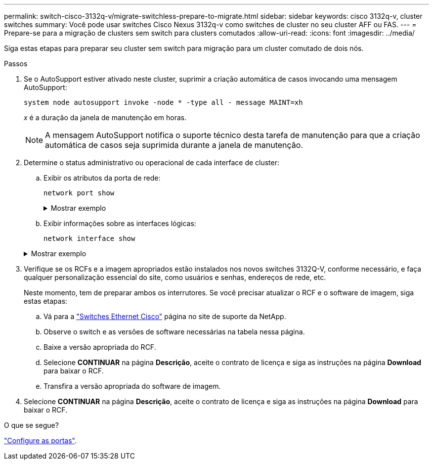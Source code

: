 ---
permalink: switch-cisco-3132q-v/migrate-switchless-prepare-to-migrate.html 
sidebar: sidebar 
keywords: cisco 3132q-v, cluster switches 
summary: Você pode usar switches Cisco Nexus 3132q-v como switches de cluster no seu cluster AFF ou FAS. 
---
= Prepare-se para a migração de clusters sem switch para clusters comutados
:allow-uri-read: 
:icons: font
:imagesdir: ../media/


[role="lead"]
Siga estas etapas para preparar seu cluster sem switch para migração para um cluster comutado de dois nós.

.Passos
. Se o AutoSupport estiver ativado neste cluster, suprimir a criação automática de casos invocando uma mensagem AutoSupport:
+
`system node autosupport invoke -node * -type all - message MAINT=xh`

+
_x_ é a duração da janela de manutenção em horas.

+
[NOTE]
====
A mensagem AutoSupport notifica o suporte técnico desta tarefa de manutenção para que a criação automática de casos seja suprimida durante a janela de manutenção.

====
. Determine o status administrativo ou operacional de cada interface de cluster:
+
.. Exibir os atributos da porta de rede:
+
`network port show`

+
.Mostrar exemplo
[%collapsible]
====
[listing]
----
cluster::*> network port show -role cluster
  (network port show)
Node: n1
                                                                       Ignore
                                                  Speed(Mbps) Health   Health
Port      IPspace      Broadcast Domain Link MTU  Admin/Oper  Status   Status
--------- ------------ ---------------- ---- ---- ----------- -------- ------
e4a       Cluster      Cluster          up   9000 auto/40000  -        -
e4e       Cluster      Cluster          up   9000 auto/40000  -        -

Node: n2
                                                                       Ignore
                                                  Speed(Mbps) Health   Health
Port      IPspace      Broadcast Domain Link MTU  Admin/Oper  Status   Status
--------- ------------ ---------------- ---- ---- ----------- -------- ------
e4a       Cluster      Cluster          up   9000 auto/40000  -        -
e4e       Cluster      Cluster          up   9000 auto/40000  -        -
4 entries were displayed.
----
====
.. Exibir informações sobre as interfaces lógicas:
+
`network interface show`

+
.Mostrar exemplo
[%collapsible]
====
[listing]
----
cluster::*> network interface show -role cluster
 (network interface show)
            Logical    Status     Network            Current       Current Is
Vserver     Interface  Admin/Oper Address/Mask       Node          Port    Home
----------- ---------- ---------- ------------------ ------------- ------- ----
Cluster
            n1_clus1   up/up      10.10.0.1/24       n1            e4a     true
            n1_clus2   up/up      10.10.0.2/24       n1            e4e     true
            n2_clus1   up/up      10.10.0.3/24       n2            e4a     true
            n2_clus2   up/up      10.10.0.4/24       n2            e4e     true
4 entries were displayed.
----
====


. Verifique se os RCFs e a imagem apropriados estão instalados nos novos switches 3132Q-V, conforme necessário, e faça qualquer personalização essencial do site, como usuários e senhas, endereços de rede, etc.
+
Neste momento, tem de preparar ambos os interrutores. Se você precisar atualizar o RCF e o software de imagem, siga estas etapas:

+
.. Vá para a link:http://support.netapp.com/NOW/download/software/cm_switches/["Switches Ethernet Cisco"^] página no site de suporte da NetApp.
.. Observe o switch e as versões de software necessárias na tabela nessa página.
.. Baixe a versão apropriada do RCF.
.. Selecione *CONTINUAR* na página *Descrição*, aceite o contrato de licença e siga as instruções na página *Download* para baixar o RCF.
.. Transfira a versão apropriada do software de imagem.


. Selecione *CONTINUAR* na página *Descrição*, aceite o contrato de licença e siga as instruções na página *Download* para baixar o RCF.


.O que se segue?
link:migrate-switchless-configure-ports.html["Configure as portas"].
